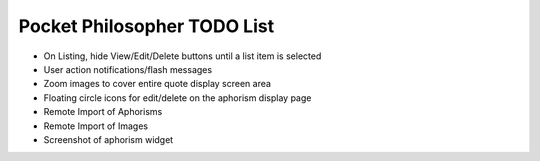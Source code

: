 Pocket Philosopher TODO List
============================

-  On Listing, hide View/Edit/Delete buttons until a list item is selected
-  User action notifications/flash messages
-  Zoom images to cover entire quote display screen area
-  Floating circle icons for edit/delete on the aphorism display page
-  Remote Import of Aphorisms
-  Remote Import of Images
-  Screenshot of aphorism widget
